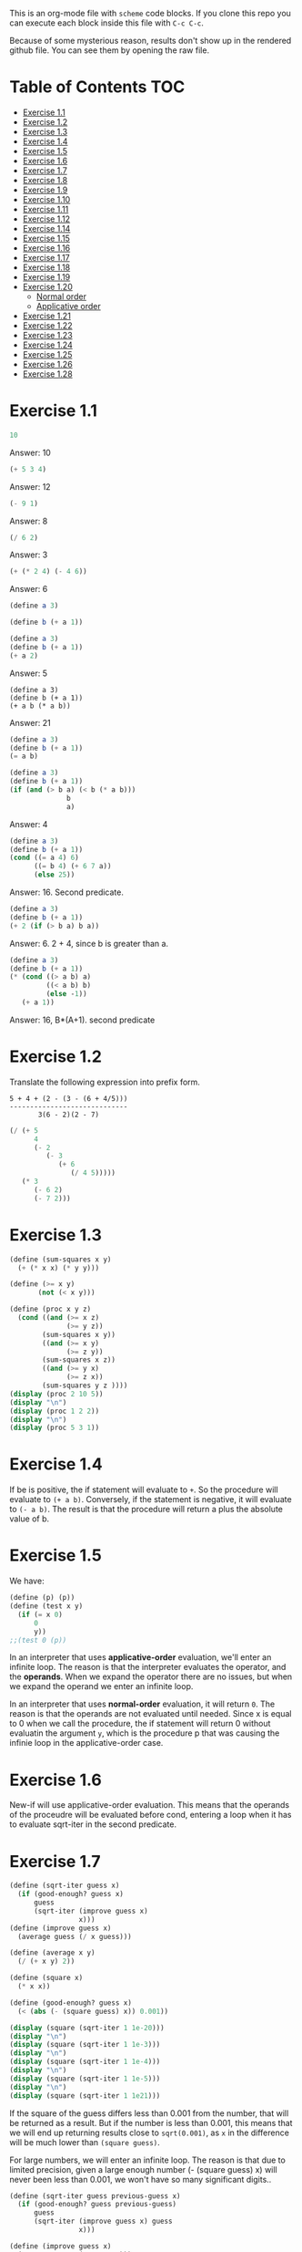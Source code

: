 #+PROPERTY: header-args    :exports both
This is an org-mode file with ~scheme~ code blocks. If you clone this repo you can execute each block inside this file with ~C-c C-c~.

Because of some mysterious reason, results don't show up in the rendered github file. You can see them by opening the raw file.

* Table of Contents :TOC:
- [[#exercise-11][Exercise 1.1]]
- [[#exercise-12][Exercise 1.2]]
- [[#exercise-13][Exercise 1.3]]
- [[#exercise-14][Exercise 1.4]]
- [[#exercise-15][Exercise 1.5]]
- [[#exercise-16][Exercise 1.6]]
- [[#exercise-17][Exercise 1.7]]
- [[#exercise-18][Exercise 1.8]]
- [[#exercise-19][Exercise 1.9]]
- [[#exercise-110][Exercise 1.10]]
- [[#exercise-111][Exercise 1.11]]
- [[#exercise-112][Exercise 1.12]]
- [[#exercise-114][Exercise 1.14]]
- [[#exercise-115][Exercise 1.15]]
- [[#exercise-116][Exercise 1.16]]
- [[#exercise-117][Exercise 1.17]]
- [[#exercise-118][Exercise 1.18]]
- [[#exercise-119][Exercise 1.19]]
- [[#exercise-120][Exercise 1.20]]
  - [[#normal-order][Normal order]]
  - [[#applicative-order][Applicative order]]
- [[#exercise-121][Exercise 1.21]]
- [[#exercise-122][Exercise 1.22]]
- [[#exercise-123][Exercise 1.23]]
- [[#exercise-124][Exercise 1.24]]
- [[#exercise-125][Exercise 1.25]]
- [[#exercise-126][Exercise 1.26]]
- [[#exercise-128][Exercise 1.28]]

* Exercise 1.1
#+BEGIN_SRC scheme
10
#+END_SRC

#+RESULTS:
: 10

Answer: 10

#+BEGIN_SRC scheme
(+ 5 3 4)
#+END_SRC

#+RESULTS:
: 12

Answer: 12

#+BEGIN_SRC scheme
(- 9 1)
#+END_SRC

#+RESULTS:
: 8

Answer: 8
#+BEGIN_SRC scheme
(/ 6 2)
#+END_SRC

#+RESULTS:
: 3

Answer: 3


#+BEGIN_SRC scheme
(+ (* 2 4) (- 4 6))
#+END_SRC

#+RESULTS:
: 6

Answer: 6

#+BEGIN_SRC scheme
(define a 3)
#+END_SRC
#+RESULTS:
: #<unspecified>

#+BEGIN_SRC scheme
(define b (+ a 1))
#+END_SRC



#+BEGIN_SRC scheme
(define a 3)
(define b (+ a 1))
(+ a 2)
#+END_SRC

#+RESULTS:
: 5

Answer: 5

#+BEGIN_SRC scheme var: a=a b=b
(define a 3)
(define b (+ a 1))
(+ a b (* a b))
#+END_SRC

#+RESULTS:
: 19
Answer: 21

#+BEGIN_SRC scheme
(define a 3)
(define b (+ a 1))
(= a b)
#+END_SRC

#+RESULTS:
: #f

#+BEGIN_SRC scheme
(define a 3)
(define b (+ a 1))
(if (and (> b a) (< b (* a b)))
              b
              a)
#+END_SRC

#+RESULTS:
: 4

Answer: 4

#+BEGIN_SRC scheme
(define a 3)
(define b (+ a 1))
(cond ((= a 4) 6)
      ((= b 4) (+ 6 7 a))
      (else 25))
#+END_SRC

#+RESULTS:
: 16

Answer: 16. Second predicate.

#+BEGIN_SRC scheme
(define a 3)
(define b (+ a 1))
(+ 2 (if (> b a) b a))
#+END_SRC

#+RESULTS:
: 6

Answer: 6. 2 + 4, since b is greater than a.

#+BEGIN_SRC scheme
(define a 3)
(define b (+ a 1))
(* (cond ((> a b) a)
         ((< a b) b)
         (else -1))
   (+ a 1))
#+END_SRC

#+RESULTS:
: 16

Answer: 16, B*(A+1). second predicate

* Exercise 1.2
Translate the following expression into prefix form.

#+BEGIN_SRC
          5 + 4 + (2 - (3 - (6 + 4/5)))
          -----------------------------
                 3(6 - 2)(2 - 7)
#+END_SRC
#+BEGIN_SRC scheme
(/ (+ 5
      4
      (- 2
         (- 3
            (+ 6
               (/ 4 5)))))
   (* 3
      (- 6 2)
      (- 7 2)))
#+END_SRC

#+RESULTS:
: 37/150

* Exercise 1.3
#+BEGIN_SRC scheme :results output
(define (sum-squares x y)
  (+ (* x x) (* y y)))

(define (>= x y)
       (not (< x y)))

(define (proc x y z)
  (cond ((and (>= x z)
              (>= y z))
        (sum-squares x y))
        ((and (>= x y)
              (>= z y))
        (sum-squares x z))
        ((and (>= y x)
              (>= z x))
        (sum-squares y z ))))
(display (proc 2 10 5))
(display "\n")
(display (proc 1 2 2))
(display "\n")
(display (proc 5 3 1))
#+END_SRC

#+RESULTS:
: 125
: 8
: 34

* Exercise 1.4
If be is positive, the if statement will evaluate to ~+~. So the procedure will evaluate to ~(+ a b)~. Conversely, if the statement is negative, it will evaluate to ~(- a b)~. The result is that the procedure will return a plus the absolute value of b.

* Exercise 1.5
We have:

#+BEGIN_SRC scheme
(define (p) (p))
(define (test x y)
  (if (= x 0)
      0
      y))
;;(test 0 (p))
#+END_SRC

#+RESULTS:
: #<unspecified>

In an interpreter that uses *applicative-order* evaluation, we'll enter an infinite loop.
The reason is that the interpreter evaluates the operator, and the *operands*. When we expand the operator there are no issues, but when we expand the operand we enter an infinite loop.

In an interpreter that uses *normal-order* evaluation, it will return ~0~. The reason is that the operands are not evaluated until needed. Since x is equal to 0 when we call the procedure, the if statement will return 0 without evaluatin the argument ~y~, which is the procedure p that was causing the infinie loop in the applicative-order case.

* Exercise 1.6
New-if will use applicative-order evaluation. This means that the operands of the proceudre will be evaluated before cond, entering a loop when it has to evaluate sqrt-iter in the second predicate.

* Exercise 1.7
#+BEGIN_SRC scheme :results output
(define (sqrt-iter guess x)
  (if (good-enough? guess x)
      guess
      (sqrt-iter (improve guess x)
                 x)))
(define (improve guess x)
  (average guess (/ x guess)))

(define (average x y)
  (/ (+ x y) 2))

(define (square x)
  (* x x))

(define (good-enough? guess x)
  (< (abs (- (square guess) x)) 0.001))

(display (square (sqrt-iter 1 1e-20)))
(display "\n")
(display (square (sqrt-iter 1 1e-3)))
(display "\n")
(display (square (sqrt-iter 1 1e-4)))
(display "\n")
(display (square (sqrt-iter 1 1e-5)))
(display "\n")
(display (square (sqrt-iter 1 1e21)))
#+END_SRC
#+RESULTS:
: 9.765625e-4
: 0.0017011851721075596
: 0.0010438358335233748
: 9.832294718753643e-4


If the square of the guess differs less than 0.001 from the number, that will be returned as a result. But if the number is less than 0.001, this means that we will end up returning results close to ~sqrt(0.001)~, as ~x~ in the difference will be much lower than ~(square guess)~.

For large numbers, we will enter an infinite loop. The reason is that due to limited precision, given a large enough number (- (square guess) x) will never been less than 0.001, we won't have so many significant digits..

#+BEGIN_SRC scheme :results output
(define (sqrt-iter guess previous-guess x)
  (if (good-enough? guess previous-guess)
      guess
      (sqrt-iter (improve guess x) guess
                 x)))

(define (improve guess x)
  (average guess (/ x guess)))

(define (average x y)
  (/ (+ x y) 2))

(define (square x)
  (* x x))

(define (good-enough? guess previous-guess)
  (< (/(abs (- guess previous-guess)) guess) 1e-6))

(define (sqrt x)
  (sqrt-iter 1.0 0 x))

(display (square (sqrt 1e-20)))
(display "\n")
(display (square (sqrt 1e-3)))
(display "\n")
(display (square (sqrt 1e-4)))
(display "\n")
(display (square (sqrt 1e-5)))
(display "\n")
(display (square (sqrt 1e21)))
#+END_SRC

#+RESULTS:
: 9.999999999999998e-21
: 0.001000000000000034
: 1.0e-4
: 1.0e-5
: 1.0000000000000033e21

* Exercise 1.8
Square root formula:
#+BEGIN_SRC
x/y^2 + 2y
----------
    3
#+END_SRC

#+BEGIN_SRC scheme :results output
  (define (curt-iter guess previous-guess x)
    (if (good-enough? guess previous-guess)
        guess
        (curt-iter (improve x guess) guess
                    x)))

  ;;(define (improve guess x)
  ;;  (average guess (/ x guess)))

  (define (improve x y)
    (/ (+ (/ x 
             (square y))
          (* 2 y))
       3))

  (define (square x)
    (* x x))

  (define (cube x)
    (* x x x))

  (define (good-enough? guess previous-guess)
    (< (/(abs (- guess previous-guess)) guess) 1e-3))

  (define (curt x)
    (curt-iter 1.0 0 x))

  (display (cube (curt 8)))
  (display "\n")
  (display (cube (curt 27)))
  (display "\n")
  (display (cube (curt 1e-4)))
  (display "\n")
  (display (cube (curt 1e-5)))
  (display "\n")
  (display (cube (curt 1e21)))
#+END_SRC

#+RESULTS:
: 8.000000000144743
: 27.000014608735402
: 1.0000000152937715e-4
: 1.0000000035166185e-5
: 1.00000023543326e21
* Exercise 1.9

#+NAME procedure A
#+BEGIN_SRC scheme
          (define (+ a b)
            (if (= a 0)
                b
                (inc (+ (dec a) b))))
#+END_SRC

#+BEGIN_SRC
(+ 4 5)
(inc (+ 3 5))
(inc (inc (+ 2 5)))
(inc (inc (inc (+ 1 5))))
(inc (inc (inc (inc (+ 0 5)))))
(inc (inc (inc (inc 5))))
(inc (inc (inc 6)))
(inc (inc 7))
(inc 8)
9
#+END_SRC

It's a linear recursive process.

#+NAME procedure B
#+BEGIN_SRC scheme
          (define (+ a b)
            (if (= a 0)
                b
                (+ (dec a) (inc b))))
#+END_SRC

#+BEGIN_SRC
(+ 4 5)
(+ 3 6)
(+ 2 7)
(+ 1 8)
(+ 0 9)
9
#+END_SRC

It's a linear iterative process
* Exercise 1.10
#+BEGIN_SRC scheme
          (define (A x y)
            (cond ((= y 0) 0)
                  ((= x 0) (* 2 y))
                  ((= y 1) 2)
                  (else (A (- x 1)
                           (A x (- y 1))))))
#+END_SRC

#+BEGIN_SRC
(A 1 10)
(A 0 (A 1 9))
(A 0 (A 0 (A 1 8)))
...
(A 0 ... (A 0 1))
#+END_SRC

This will result in 2^10=1024

#+BEGIN_SRC
(A 2 4)
(A 1 (A 2 3))
(A 1 (A 1 (A 1 2)))
#+END_SRC

We know that ~(A 1 2) = 2^2~
then this results in
2^2^2

~(define (f n) (A 0 n))~
~(f n)~ computes 2*n

~(define (g n) (A 1 n))~
~(g n)~ computes 2^n

~(define (h n) (A 2 n))~
~(h n)~ computes 2^2........^2 (n-1 times)
* Exercise 1.11
#+BEGIN_SRC scheme
(define (f n)
  (if (< n 3)
      n
      (+ (f (- n 1))
         (* 2 (f (- n 2)))
         (* 3 (f (- n 3))))))
(f 35)
#+END_SRC

#+RESULTS:
: 4630608915694

#+BEGIN_SRC scheme
    (define (f n)
      (if (< n 3)
          n
          (f-iter 2 1 0 (- n 2))))

    (define (f-iter n1 n2 n3 count)
      (if (= count 0)
          n1
          (f-iter (+ n1 (* n2 2) (* n3 3)) 
                  n1
                  n2
                  (- count 1))))
  (f 35)
#+END_SRC

#+RESULTS:
: 4630608915694

The linear iterative process is much faster.
* Exercise 1.12
Row and column are 0-indexed.

#+BEGIN_SRC scheme :results output
  (define (pascal-iter row column)
    (cond ((= row column)
           1)
          ((= column 0)
           1)
          (else (+ (pascal-iter (- row 1) (- column 1))
                   (pascal-iter (- row 1) column)))))

  (display "Testing some known values\n")
  (display (pascal-iter 3 1))
  (display "\n")
  (display (pascal-iter 4 2))
  (display "\n")
  (display (pascal-iter 5 3))
  (display "\n")
  (display (pascal-iter 10 5))
#+END_SRC

#+RESULTS:
: Testing some known values
: 3
: 6
: 10
: 252

TODO. This process is tree-recursive. Can we make it linear iterative?
* Exercise 1.14

Let's plot the time it takes it to execute the recursive algorithm versus a range of amounts. This will give us a proxy for the order of growth of the steps:

#+BEGIN_SRC python :results file
  import matplotlib.pyplot as plt
  import time
  COINS = [1, 5, 10, 25, 50]
  def count_change(amount):
      def count_change_iter(amount, coin_idx):
          if amount == 0:
              return 1
          elif amount < 0 or coin_idx < 0:
              return 0
          else:
              return count_change_iter(amount, coin_idx-1) +\
                  count_change_iter(amount - COINS[coin_idx], coin_idx)

      return count_change_iter(amount, 4)

  print(count_change(100))

  elapsed_time = []
  for i in range(300):
      start_time = time.time()
      count_change(i)
      end_time = time.time()
      elapsed_time.append(end_time-start_time)

  fig, ax=plt.subplots()

  plt.plot(elapsed_time)
  ax.set_xlabel("Amount")
  ax.set_ylabel("Time (s)")
  ax.grid(True)
  plt.savefig("coin_change_complexity.png")
  return "coin_change_complexity.png"

#+END_SRC

#+RESULTS:
[[file:coin_change_complexity.png]]


It looks like exponential growth.

(It seems that github doesn't support embedding images in org mode documents. If it still doesn't work, just open the file ~coin_change_complexity.png~ under this same directory.)



Analytically (kind of) we can consider the case where we have (cc amount 1). In this case we will have 2 branches per step, with ~amount~ steps. This is:
Space: ~O(2n)=O(n)~
Steps: ~O(n)~

Now, what happens with ~(cc amount 2)~? It will branch in 2 different branches:
- One will be ~(cc amount 1)~, with the complexity previously mentioned.
- The other one will be ~(cc (- amount kind-of-coin (2)) 2)~. Which will keep branching the same way until amount is 0.

So we will have ~n * O(n) = O(n^2)~
Since we have 5 types of coins, the final complexity for space and steps will be ~O(n^5)~.

DISCLAIMER: This is not a full proof; more of an inspiration for a proof. I also originally saw this approach in someone else's solution, but I've lost track of it. Sorry! I will add the reference here if I find it again.
* Exercise 1.15
a. It's evaluated 5 times

b. In order to finish the recursion we have:
#+BEGIN_SRC
0.1 * 3^x > a
#+END_SRC

It follows that:
#+BEGIN_SRC
3^x > a/0.1
x > log_3 a/0.1
x = ceil(log_3 a/0.1)
#+END_SRC

Therefore, the order of growth is ~O(log n)~
* Exercise 1.16

Write linear iterative process for fast exponenciation.

#+BEGIN_SRC
b^n = (b^2)^(n/2) if n is even
b^n = b*b^(n-q) if n is odd
#+END_SRC

We will keep an acumulator, a, that will be multiplied by b every time that n is odd in the recursive prodecure.

#+BEGIN_SRC scheme :results output
  (define (expt b n)
    (fast-exp b n 1))

  (define (fast-exp b n a)
    (cond ((= n 0)
           a)
          ((even? n)
           (fast-exp (square b) (/ n 2) a))
          (else
           (fast-exp b (- n 1) (* a b)))))

  (define (even? n)
    (= (remainder n 2) 0))

  (define (square x)
    (* x x))
(display (expt 3 5))
(display "\n")
(display (expt 5 7))

#+END_SRC

#+RESULTS:
: 243
: 78125
* Exercise 1.17
#+BEGIN_SRC scheme :results output
  (define (mult a b)
    (cond ((= b 1)
           a)
          ((even? b)
           (mult (double a) (halve b)))
          (else
           (+ a (mult a (- b 1))))))


  (define (even? n)
    (= (remainder n 2) 0))

  (define (double a)
    (+ a a))

  (define (halve a)
    (/ a 2))

(display (mult 4 7))
(display "\n")
(display (mult 5 15))
#+END_SRC

#+RESULTS:
: 28
: 75

* Exercise 1.18

We can also make it a linear iterative process, similar to what we did with fast exponentiation.

#+BEGIN_SRC scheme :results output
  (define (mult a b)
    (mult-iter a b 0))

  (define (mult-iter a b acc)
    (cond ((= b 0)
           acc)
          ((even? b)
           (mult-iter (double a) (halve b) acc))
          (else
           (mult-iter a (- b 1) (+ acc a)))))


  (define (even? n)
    (= (remainder n 2) 0))

  (define (double a)
    (+ a a))

  (define (halve a)
    (/ a 2))

  (display (mult 4 7))
  (display "\n")
  (display (mult 5 15))
#+END_SRC

#+RESULTS:
: 28
: 75

* Exercise 1.19

#+BEGIN_SRC
a <- bq + aq + ap
b <- bp + aq

a' <- (bp +aq)q + (bq + aq + ap)q + (bq + aq + ap)p
    = bpq + aq^2 + bq^2 + aq^2 + apq + bpq + apq + ap^2
    = b(2pq + q^2) + a(2pq + q^2) + a(p^2 + q^2)
b' <- (bp + aq)p + (bq + aq + ap)q
    = bp^2 + apq + bq^2 + aq^2 + apq
    = b(p^2 + q^2) + a(2pq + q^2)
#+END_SRC

We see that:
#+BEGIN_SRC
p' = p^2 + q^2
q' = 2pq + q^2
#+END_SRC

#+BEGIN_SRC scheme
  (define (fib n)
    (fib-iter 1 0 0 1 n))

  (define (fib-iter a b p q count)
    (cond ((= count 0) b)
          ((even? count)
           (fib-iter a
                     b
                     (+ (square p) (square q))
                     (+ (* 2 p q) (square q))
                     (/ count 2)))
          (else (fib-iter (+ (* b q) (* a q) (* a p))
                          (+ (* b p) (* a q))
                          p
                          q
                          (- count 1)))))

  (define (square x)
    (* x x))

  (fib 7)
#+END_SRC

#+RESULTS:
: 13

* Exercise 1.20

#+BEGIN_SRC scheme
  (define (gcd a b)
    (if (= b 0)
        a
        (gcd b (remainder a b))))
#+END_SRC

~(gcd 206 40)~?
** Normal order
#+BEGIN_SRC
(gcd 206 40)
(if (= 40 0) 206 (gcd 40 (remainder 206 40))
(if (= (remainder 206 40)...
(if (= 6 0)...
(gcd (remainder 206 40) (remainder 40 (remainder 206 40)))
(if (= (remainder 40 (remainder 206 40))) 0...
(if (= 4 0)...
(gcd (remainder 40 (remainder 206 40)) (remainder (remainder 206 40) (remainder 40 (remainder 206 40))))
(if (= (remainder (remainder 206 40) (remainder 40 (remainder 206 40))) 0)..
(if (= (remainder 6 2) 0)..
(gcd (remainder (remainder 206 40) (remainder 40 (remainder 206 40))) (remainder (remainder 40 (remainder 206 40)) (remainder (remainder 206 40) (remainder 40 (remainder 206 40)))))
(if (= (remainder (remainder 40 (remainder 206 40)) (remainder (remainder 206 40) (remainder 40 (remainder 206 40)))) 0)...
(if (= (remainder 4 2) 0...
(remainder (remainder 206 40) (remainder 40 (remainder 206 40)))
(remainder 6 4)
2

#+END_SRC

14 remainders operations in if, + 4 remainder final operation = 18

** Applicative order
#+BEGIN_SRC
(gcd 206 40)
(if (= 40 0)...
(gcd 40 (remainder 206 40))
(gcd 40 6)
(if (= 6 0)...
(gcd 6 (remainder 40 6))
(gcd 6 4)
(if (= 4 0)..
(gcd 4 (remainder 6 4))
(gcd 4 2)
(if (= 2 0)...
(gcd 2 (remainder 4 2))
(gcd 2 0)
(if (= 0 0) 2..)
2
#+END_SRC
4 remainder operations

* Exercise 1.21
#+BEGIN_SRC scheme :results output
  (define (smallest-divisor n)
    (find-divisors n 2))

  (define (find-divisors n d)
    (cond ((> (square d) n)
           n)
          ((divides? d n)
           d)
          (else
           (find-divisors n (+ d 1)))))

  (define (square a)
    (* a a))

  (define (divides? d a)
    (= (remainder a d) 0))

  (display (smallest-divisor 199))
  (display "\n")
  (display (smallest-divisor 1999))
  (display "\n")
  (display (smallest-divisor 19999))
  (display "\n")
#+END_SRC 

#+RESULTS:
: 199
: 1999
: 7

* Exercise 1.22

#+BEGIN_SRC scheme :results output
  (define (smallest-divisor n)
    (find-divisor n 2))

  (define (find-divisor n test-divisor)
    (cond ((> (square test-divisor) n) n)
          ((divides? test-divisor n) test-divisor)
          (else (find-divisor n (+ test-divisor 1)))))

  (define (divides? a b)
    (= (remainder b a) 0))

  (define (prime? n)
    (= n (smallest-divisor n)))

  (define (timed-prime-test n)
    (start-prime-test n (runtime)))

  (define (start-prime-test n start-time)
    (if (prime? n)
        (report-prime (- (runtime) start-time) n )))

  (define (report-prime elapsed-time n)
    (display "\n *** \n")
    (display n)
    (display "\n")
    (display elapsed-time))
    (display "\n")

  (define (find-prime-numbers-from n max)
    (define (loop n max)
      (cond ((< n max)
             (timed-prime-test n) (loop (+ n 1) max))))
    (loop n max))

  (find-prime-numbers-from 1e3 1e4)
#+END_SRC

#+RESULTS:
: ice-9/boot-9.scm:1669:16: In procedure raise-exception:
: Unbound variable: runtime
: 
: Entering a new prompt.  Type `,bt' for a backtrace or `,q' to continue.
: scheme@(guile-user) [1]> 

For example:
#+BEGIN_SRC
100000007.
9.999999999999787e-3
#+END_SRC

and

#+BEGIN_SRC
1000000007.
.06000000000000005
#+END_SRC

We see that a factor of 10 increases the runtime by ~3, which is, approximately, sqrt(10)

* Exercise 1.23

#+BEGIN_SRC scheme :results output
  (define (smallest-divisor n)
    (find-divisor n 2))

  (define (next test-divisor)
     (if (= test-divisor 2)
         3
         (+ test-divisor 2)))

  (define (find-divisor n test-divisor)
    (cond ((> (square test-divisor) n) n)
          ((divides? test-divisor n) test-divisor)
          (else (find-divisor n (next test-divisor)))))

  (define (divides? a b)
    (= (remainder b a) 0))

  (define (prime? n)
    (= n (smallest-divisor n)))

  (define (timed-prime-test n)
    (start-prime-test n (runtime)))

  (define (start-prime-test n start-time)
    (if (prime? n)
        (report-prime (- (runtime) start-time) n )))

  (define (report-prime elapsed-time n)
    (display "\n *** \n")
    (display n)
    (display "\n")
    (display elapsed-time))
    (display "\n")

  (define (find-prime-numbers-from n max)
    (define (loop n max)
      (cond ((< n max)
             (timed-prime-test n) (loop (+ n 1) max))))
    (loop n max))

  (find-prime-numbers-from 1e9 1e10)
#+END_SRC

We see:
#+BEGIN_SRC
1000000007.
.03000000000000025
#+END_SRC

Time is exactly halved in this case.
* Exercise 1.24

#+BEGIN_SRC scheme :results output

  (define (even? num)
    (= (remainder num 2) 0))

  (define (expmod base exp m)
    (cond ((= exp 0) 1)
          ((even? exp)
           (remainder (square (expmod base (/ exp 2) m))
                      m))
          (else
           (remainder (* base (expmod base (- exp 1) m))
                      m))))

  (define (fermat-test n)
    (define (try-it a)
      (= (expmod a n n) a))
    (try-it (+ 1 (random (- n 1)))))

  (define (fast-prime? n times)
    (cond ((= times 0) true)
          ((fermat-test n) (fast-prime? n (- times 1)))
          (else false)))

  (define (prime? n)
    (fast-prime? n 20))

  (define (timed-prime-test n)
    (start-prime-test n (runtime)))

  (define (start-prime-test n start-time)
    (if (prime? n)
        (report-prime (- (runtime) start-time) n )))

  (define (report-prime elapsed-time n)
    (display "\n *** \n")
    (display n)
    (display "\n")
    (display elapsed-time)
    (display "\n"))

  (define (find-prime-numbers-from n max)
    (define (loop n max)
      (cond ((< n max)
             (timed-prime-test n) (loop (+ n 1) max))))
    (loop n max))

  (find-prime-numbers-from 1e9 1e10)
#+END_SRC


And 
#+BEGIN_SRC
(timed-prime-test 1000000007)

 *** 
1000000007
0.
#+END_SRC

It reports it as a prime and the runtime is virtually 0.

* Exercise 1.25
Let's start by pointing out an important property of modular arithmetic, which ~expmod~ is based on (it took me a while to understand how ~expmod~ worked, but this should make it clear):

#+BEGIN_SRC
(A * B) mod C = (A mod C * B mod C) mod C
#+END_SRC

When using this property to implement expmod, we end up having remainder operations where the divided < divisor, which is computationally fast to do, O(1) per remainder operation.

In contrast we have Alyssa's procedure. This procedure will compute the exponential in logarithmic time, no issue there. But then we need to calculate the reminder of a *very* large number. This is computationally expensive. This bound seems to be O(n log q) ([[https://cs.stackexchange.com/questions/12931/complexity-of-taking-mod][StackExchange]]), so we are losing all the gains we gained with the ~fast-exp~ procedure, and ending up with a slower algorithm.
* Exercise 1.26
When we use the original ~expmod~ with square, we hare halving the number of steps every time we encounter an even exponent, hence the logarithmic growth.

If we use the modified ~expmod~ procedure, now we have a precedure that halves the number of steps in when it encounters an even exponent, *but* generates a tree recursion, generating 2 procedure calls every time that happens. We end up having a O(n) growth at the end.
* Exercise 1.28

Proof: https://kconrad.math.uconn.edu/blurbs/ugradnumthy/millerrabin.pdf

#+BEGIN_SRC scheme :results output

  (define (square a)
    (* a a))

  (define (expmod base exp m)
    (define (signal-non-trivial-root number m)
      (cond ((= number 1) (remainder (square number) m))
            ((= number (- m 1)) (remainder (square number) m))
            ((= (remainder (square number) m) 1) 0)
            (else (remainder (square number) m))))
    (cond ((= exp 0) 1)
          ((even? exp)
           (signal-non-trivial-root (expmod base (/ exp 2) m) m))
          (else
           (remainder (* base (expmod base (- exp 1) m))
                      m))))

  (define (miller-rabin-test n)
    (define (try-it a)
      (= (expmod a (- n 1) n) 1))
    (try-it (+ 1 (random (- n 1)))))

  (define (fast-prime? n times)
    (cond ((= times 0) true)
          ((miller-rabin-test n) (fast-prime? n (- times 1)))
          (else false)))

(fast-prime? 199 100)
(display "\n")
;; true
(display (fast-prime? 1999 100))
(display "\n")
;; false
(display (fast-prime? 19999 100))
(display "\n")
;; true
(display (fast-prime? 5431 100))
(display "\n")
;; false
(display (fast-prime? 5433 100))
(display "\n")
;; false, carmichael number
(display (fast-prime? 118901521 100))
(display "\n")
;; false, carmichael number
(display (fast-prime? 8241 100))
(display "\n")
#+END_SRC

#+RESULTS:

